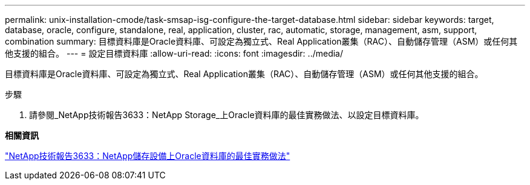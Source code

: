 ---
permalink: unix-installation-cmode/task-smsap-isg-configure-the-target-database.html 
sidebar: sidebar 
keywords: target, database, oracle, configure, standalone, real, application, cluster, rac, automatic, storage, management, asm, support, combination 
summary: 目標資料庫是Oracle資料庫、可設定為獨立式、Real Application叢集（RAC）、自動儲存管理（ASM）或任何其他支援的組合。 
---
= 設定目標資料庫
:allow-uri-read: 
:icons: font
:imagesdir: ../media/


[role="lead"]
目標資料庫是Oracle資料庫、可設定為獨立式、Real Application叢集（RAC）、自動儲存管理（ASM）或任何其他支援的組合。

.步驟
. 請參閱_NetApp技術報告3633：NetApp Storage_上Oracle資料庫的最佳實務做法、以設定目標資料庫。


*相關資訊*

http://www.netapp.com/us/media/tr-3633.pdf["NetApp技術報告3633：NetApp儲存設備上Oracle資料庫的最佳實務做法"^]
